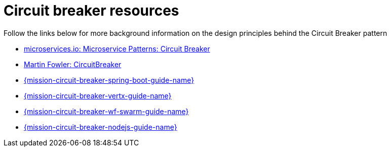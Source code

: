 [id='circuit-breaker-resources_{context}']
= Circuit breaker resources

Follow the links below for more background information on the design principles behind the Circuit Breaker pattern

* link:http://microservices.io/patterns/reliability/circuit-breaker.html[microservices.io: Microservice Patterns: Circuit Breaker]

* link:https://martinfowler.com/bliki/CircuitBreaker.html[Martin Fowler: CircuitBreaker]

ifndef::built-for-spring-boot[]
* link:{link-mission-circuit-breaker-spring-boot}[{mission-circuit-breaker-spring-boot-guide-name}]
endif::built-for-spring-boot[]

ifndef::vert-x[]
* link:{link-mission-circuit-breaker-vertx}[{mission-circuit-breaker-vertx-guide-name}]
endif::vert-x[]

ifndef::wf-swarm[]
* link:{link-mission-circuit-breaker-wf-swarm}[{mission-circuit-breaker-wf-swarm-guide-name}]
endif::wf-swarm[]

ifndef::built-for-nodejs[]
* link:{link-mission-circuit-breaker-nodejs}[{mission-circuit-breaker-nodejs-guide-name}]
endif::built-for-nodejs[]